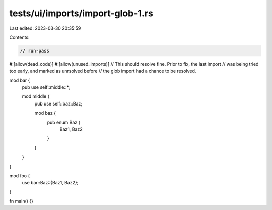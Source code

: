 tests/ui/imports/import-glob-1.rs
=================================

Last edited: 2023-03-30 20:35:59

Contents:

.. code-block:: rs

    // run-pass
#![allow(dead_code)]
#![allow(unused_imports)]
// This should resolve fine. Prior to fix, the last import
// was being tried too early, and marked as unrsolved before
// the glob import had a chance to be resolved.

mod bar {
    pub use self::middle::*;

    mod middle {
        pub use self::baz::Baz;

        mod baz {
            pub enum Baz {
                Baz1,
                Baz2
            }
        }
    }
}

mod foo {
    use bar::Baz::{Baz1, Baz2};
}

fn main() {}


